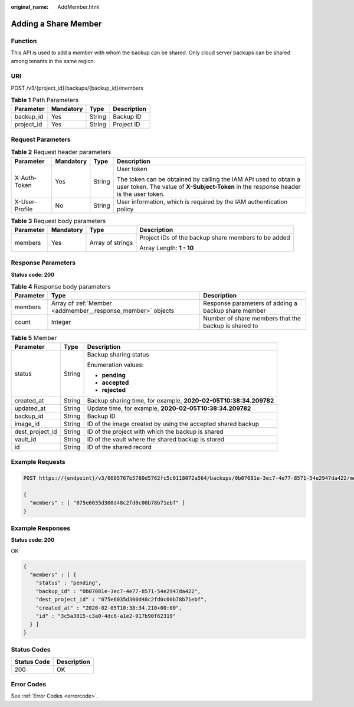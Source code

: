 :original_name: AddMember.html

.. _AddMember:

Adding a Share Member
=====================

Function
--------

This API is used to add a member with whom the backup can be shared. Only cloud server backups can be shared among tenants in the same region.

URI
---

POST /v3/{project_id}/backups/{backup_id}/members

.. table:: **Table 1** Path Parameters

   ========== ========= ====== ===========
   Parameter  Mandatory Type   Description
   ========== ========= ====== ===========
   backup_id  Yes       String Backup ID
   project_id Yes       String Project ID
   ========== ========= ====== ===========

Request Parameters
------------------

.. table:: **Table 2** Request header parameters

   +-----------------+-----------------+-----------------+----------------------------------------------------------------------------------------------------------------------------------------------------------+
   | Parameter       | Mandatory       | Type            | Description                                                                                                                                              |
   +=================+=================+=================+==========================================================================================================================================================+
   | X-Auth-Token    | Yes             | String          | User token                                                                                                                                               |
   |                 |                 |                 |                                                                                                                                                          |
   |                 |                 |                 | The token can be obtained by calling the IAM API used to obtain a user token. The value of **X-Subject-Token** in the response header is the user token. |
   +-----------------+-----------------+-----------------+----------------------------------------------------------------------------------------------------------------------------------------------------------+
   | X-User-Profile  | No              | String          | User information, which is required by the IAM authentication policy                                                                                     |
   +-----------------+-----------------+-----------------+----------------------------------------------------------------------------------------------------------------------------------------------------------+

.. table:: **Table 3** Request body parameters

   +-----------------+-----------------+------------------+-----------------------------------------------------+
   | Parameter       | Mandatory       | Type             | Description                                         |
   +=================+=================+==================+=====================================================+
   | members         | Yes             | Array of strings | Project IDs of the backup share members to be added |
   |                 |                 |                  |                                                     |
   |                 |                 |                  | Array Length: **1 - 10**                            |
   +-----------------+-----------------+------------------+-----------------------------------------------------+

Response Parameters
-------------------

**Status code: 200**

.. table:: **Table 4** Response body parameters

   +-----------+-------------------------------------------------------------+------------------------------------------------------+
   | Parameter | Type                                                        | Description                                          |
   +===========+=============================================================+======================================================+
   | members   | Array of :ref:`Member <addmember__response_member>` objects | Response parameters of adding a backup share member  |
   +-----------+-------------------------------------------------------------+------------------------------------------------------+
   | count     | Integer                                                     | Number of share members that the backup is shared to |
   +-----------+-------------------------------------------------------------+------------------------------------------------------+

.. _addmember__response_member:

.. table:: **Table 5** Member

   +-----------------------+-----------------------+------------------------------------------------------------------+
   | Parameter             | Type                  | Description                                                      |
   +=======================+=======================+==================================================================+
   | status                | String                | Backup sharing status                                            |
   |                       |                       |                                                                  |
   |                       |                       | Enumeration values:                                              |
   |                       |                       |                                                                  |
   |                       |                       | -  **pending**                                                   |
   |                       |                       |                                                                  |
   |                       |                       | -  **accepted**                                                  |
   |                       |                       |                                                                  |
   |                       |                       | -  **rejected**                                                  |
   +-----------------------+-----------------------+------------------------------------------------------------------+
   | created_at            | String                | Backup sharing time, for example, **2020-02-05T10:38:34.209782** |
   +-----------------------+-----------------------+------------------------------------------------------------------+
   | updated_at            | String                | Update time, for example, **2020-02-05T10:38:34.209782**         |
   +-----------------------+-----------------------+------------------------------------------------------------------+
   | backup_id             | String                | Backup ID                                                        |
   +-----------------------+-----------------------+------------------------------------------------------------------+
   | image_id              | String                | ID of the image created by using the accepted shared backup      |
   +-----------------------+-----------------------+------------------------------------------------------------------+
   | dest_project_id       | String                | ID of the project with which the backup is shared                |
   +-----------------------+-----------------------+------------------------------------------------------------------+
   | vault_id              | String                | ID of the vault where the shared backup is stored                |
   +-----------------------+-----------------------+------------------------------------------------------------------+
   | id                    | String                | ID of the shared record                                          |
   +-----------------------+-----------------------+------------------------------------------------------------------+

Example Requests
----------------

.. code-block:: text

   POST https://{endpoint}/v3/0605767b5780d5762fc5c0118072a564/backups/0b07081e-3ec7-4e77-8571-54e2947da422/members

   {
     "members" : [ "075e6035d300d48c2fd0c00b78b71ebf" ]
   }

Example Responses
-----------------

**Status code: 200**

OK

.. code-block::

   {
     "members" : [ {
       "status" : "pending",
       "backup_id" : "0b07081e-3ec7-4e77-8571-54e2947da422",
       "dest_project_id" : "075e6035d300d48c2fd0c00b78b71ebf",
       "created_at" : "2020-02-05T10:38:34.210+00:00",
       "id" : "3c5a3015-c3a0-4dc6-a1e2-917b90f62319"
     } ]
   }

Status Codes
------------

=========== ===========
Status Code Description
=========== ===========
200         OK
=========== ===========

Error Codes
-----------

See :ref:`Error Codes <errorcode>`.
